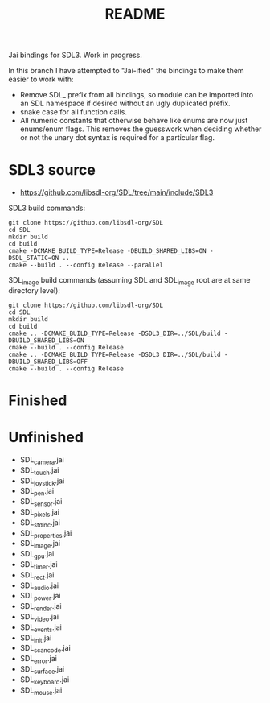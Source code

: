 #+title: README

Jai bindings for SDL3. Work in progress.

In this branch I have attempted to "Jai-ified" the bindings to make them easier to work with:
- Remove SDL_ prefix from all bindings, so module can be imported into an SDL namespace if desired without an ugly duplicated prefix.
- snake case for all function calls.
- All numeric constants that otherwise behave like enums are now just enums/enum flags. This removes the guesswork when deciding whether or not the unary dot syntax is required for a particular flag.

* SDL3 source
- https://github.com/libsdl-org/SDL/tree/main/include/SDL3

SDL3 build commands:
#+begin_src
git clone https://github.com/libsdl-org/SDL
cd SDL
mkdir build
cd build
cmake -DCMAKE_BUILD_TYPE=Release -DBUILD_SHARED_LIBS=ON -DSDL_STATIC=ON ..
cmake --build . --config Release --parallel
#+end_src

SDL_image build commands (assuming SDL and SDL_image root are at same directory level):
#+begin_src
git clone https://github.com/libsdl-org/SDL
cd SDL
mkdir build
cd build
cmake .. -DCMAKE_BUILD_TYPE=Release -DSDL3_DIR=../SDL/build -DBUILD_SHARED_LIBS=ON
cmake --build . --config Release
cmake .. -DCMAKE_BUILD_TYPE=Release -DSDL3_DIR=../SDL/build -DBUILD_SHARED_LIBS=OFF
cmake --build . --config Release
#+end_src

* Finished
* Unfinished
- SDL_camera.jai
- SDL_touch.jai
- SDL_joystick.jai
- SDL_pen.jai
- SDL_sensor.jai
- SDL_pixels.jai
- SDL_stdinc.jai
- SDL_properties.jai
- SDL_image.jai
- SDL_gpu.jai
- SDL_timer.jai
- SDL_rect.jai
- SDL_audio.jai
- SDL_power.jai
- SDL_render.jai
- SDL_video.jai
- SDL_events.jai
- SDL_init.jai
- SDL_scancode.jai
- SDL_error.jai
- SDL_surface.jai
- SDL_keyboard.jai
- SDL_mouse.jai
